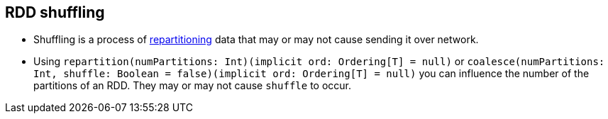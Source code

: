== RDD shuffling

* Shuffling is a process of link:spark-rdd-partitions.adoc[repartitioning] data that may or may not cause sending it over network.

* Using `repartition(numPartitions: Int)(implicit ord: Ordering[T] = null)` or `coalesce(numPartitions: Int, shuffle: Boolean = false)(implicit ord: Ordering[T] = null)` you can influence the number of the partitions of an RDD. They may or may not cause `shuffle` to occur.
